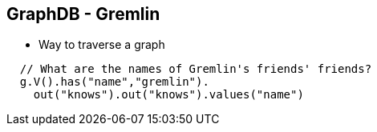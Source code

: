 ++++
<section>
<h2><span class="component">GraphDB</span> - Gremlin</h2>
++++

* Way to traverse a graph

[source,java]
----
  // What are the names of Gremlin's friends' friends?
  g.V().has("name","gremlin").
    out("knows").out("knows").values("name")
----

++++
</section>
++++